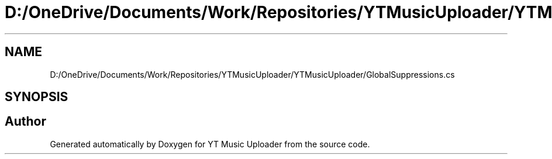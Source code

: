 .TH "D:/OneDrive/Documents/Work/Repositories/YTMusicUploader/YTMusicUploader/GlobalSuppressions.cs" 3 "Fri Aug 28 2020" "YT Music Uploader" \" -*- nroff -*-
.ad l
.nh
.SH NAME
D:/OneDrive/Documents/Work/Repositories/YTMusicUploader/YTMusicUploader/GlobalSuppressions.cs
.SH SYNOPSIS
.br
.PP
.SH "Author"
.PP 
Generated automatically by Doxygen for YT Music Uploader from the source code\&.
